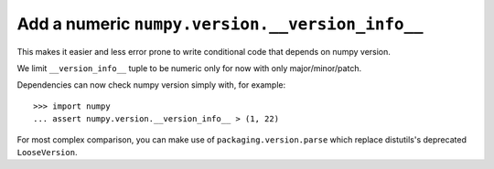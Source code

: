 Add a numeric ``numpy.version.__version_info__``
------------------------------------------------

This makes it easier and less error prone to write conditional code that
depends on numpy version.

We limit ``__version_info__`` tuple to be numeric only for now with only major/minor/patch.

Dependencies can now check numpy version simply with, for example::

   >>> import numpy
   ... assert numpy.version.__version_info__ > (1, 22)


For most complex comparison, you can make use of ``packaging.version.parse``
which replace distutils's deprecated ``LooseVersion``.
